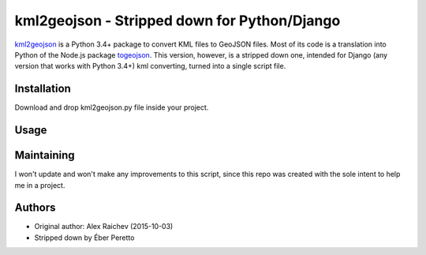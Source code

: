 kml2geojson - Stripped down for Python/Django
************
    
`kml2geojson <https://github.com/mrcagney/kml2geojson>`_ is a Python 3.4+ package to convert KML files to GeoJSON files.
Most of its code is a translation into Python of the Node.js package `togeojson <https://github.com/mapbox/togeojson>`_.
This version, however, is a stripped down one, intended for Django (any version that works with Python 3.4+) kml converting, turned into a single script file.

Installation
=============
Download and drop kml2geojson.py file inside your project.

Usage
======
.. code-block:: python
    from .kml2geojson import convert
    converted_kml_json = convert('path/to/kml/file')

Maintaining
=============
I won't update and won't make any improvements to this script, since this repo was created with the sole intent to help me in a project.

Authors
========
- Original author: Alex Raichev (2015-10-03)
- Stripped down by Éber Peretto